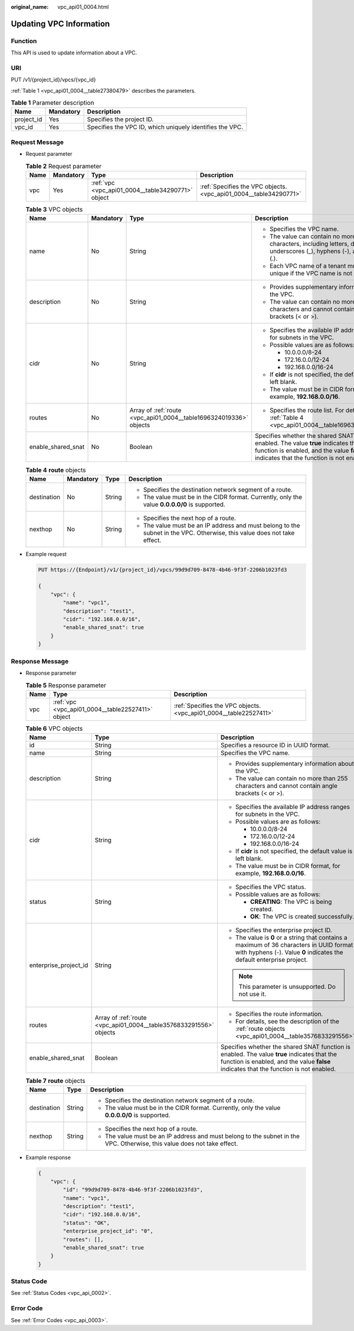 :original_name: vpc_api01_0004.html

.. _vpc_api01_0004:

Updating VPC Information
========================

Function
--------

This API is used to update information about a VPC.

URI
---

PUT /v1/{project_id}/vpcs/{vpc_id}

:ref:`Table 1 <vpc_api01_0004__table27380479>` describes the parameters.

.. _vpc_api01_0004__table27380479:

.. table:: **Table 1** Parameter description

   +------------+-----------+----------------------------------------------------------+
   | Name       | Mandatory | Description                                              |
   +============+===========+==========================================================+
   | project_id | Yes       | Specifies the project ID.                                |
   +------------+-----------+----------------------------------------------------------+
   | vpc_id     | Yes       | Specifies the VPC ID, which uniquely identifies the VPC. |
   +------------+-----------+----------------------------------------------------------+

Request Message
---------------

-  Request parameter

   .. table:: **Table 2** Request parameter

      +------+-----------+---------------------------------------------------+-------------------------------------------------------------------+
      | Name | Mandatory | Type                                              | Description                                                       |
      +======+===========+===================================================+===================================================================+
      | vpc  | Yes       | :ref:`vpc <vpc_api01_0004__table34290771>` object | :ref:`Specifies the VPC objects. <vpc_api01_0004__table34290771>` |
      +------+-----------+---------------------------------------------------+-------------------------------------------------------------------+

   .. _vpc_api01_0004__table34290771:

   .. table:: **Table 3** VPC objects

      +--------------------+-----------------+--------------------------------------------------------------------+---------------------------------------------------------------------------------------------------------------------------------------------------------------------------------------+
      | Name               | Mandatory       | Type                                                               | Description                                                                                                                                                                           |
      +====================+=================+====================================================================+=======================================================================================================================================================================================+
      | name               | No              | String                                                             | -  Specifies the VPC name.                                                                                                                                                            |
      |                    |                 |                                                                    | -  The value can contain no more than 64 characters, including letters, digits, underscores (_), hyphens (-), and periods (.).                                                        |
      |                    |                 |                                                                    | -  Each VPC name of a tenant must be unique if the VPC name is not left blank.                                                                                                        |
      +--------------------+-----------------+--------------------------------------------------------------------+---------------------------------------------------------------------------------------------------------------------------------------------------------------------------------------+
      | description        | No              | String                                                             | -  Provides supplementary information about the VPC.                                                                                                                                  |
      |                    |                 |                                                                    | -  The value can contain no more than 255 characters and cannot contain angle brackets (< or >).                                                                                      |
      +--------------------+-----------------+--------------------------------------------------------------------+---------------------------------------------------------------------------------------------------------------------------------------------------------------------------------------+
      | cidr               | No              | String                                                             | -  Specifies the available IP address ranges for subnets in the VPC.                                                                                                                  |
      |                    |                 |                                                                    | -  Possible values are as follows:                                                                                                                                                    |
      |                    |                 |                                                                    |                                                                                                                                                                                       |
      |                    |                 |                                                                    |    -  10.0.0.0/8-24                                                                                                                                                                   |
      |                    |                 |                                                                    |    -  172.16.0.0/12-24                                                                                                                                                                |
      |                    |                 |                                                                    |    -  192.168.0.0/16-24                                                                                                                                                               |
      |                    |                 |                                                                    |                                                                                                                                                                                       |
      |                    |                 |                                                                    | -  If **cidr** is not specified, the default value is left blank.                                                                                                                     |
      |                    |                 |                                                                    | -  The value must be in CIDR format, for example, **192.168.0.0/16**.                                                                                                                 |
      +--------------------+-----------------+--------------------------------------------------------------------+---------------------------------------------------------------------------------------------------------------------------------------------------------------------------------------+
      | routes             | No              | Array of :ref:`route <vpc_api01_0004__table1696324019336>` objects | -  Specifies the route list. For details, see :ref:`Table 4 <vpc_api01_0004__table1696324019336>`.                                                                                    |
      +--------------------+-----------------+--------------------------------------------------------------------+---------------------------------------------------------------------------------------------------------------------------------------------------------------------------------------+
      | enable_shared_snat | No              | Boolean                                                            | Specifies whether the shared SNAT function is enabled. The value **true** indicates that the function is enabled, and the value **false** indicates that the function is not enabled. |
      +--------------------+-----------------+--------------------------------------------------------------------+---------------------------------------------------------------------------------------------------------------------------------------------------------------------------------------+

   .. _vpc_api01_0004__table1696324019336:

   .. table:: **Table 4** **route** objects

      +-----------------+-----------------+-----------------+--------------------------------------------------------------------------------------------------------------------------+
      | Name            | Mandatory       | Type            | Description                                                                                                              |
      +=================+=================+=================+==========================================================================================================================+
      | destination     | No              | String          | -  Specifies the destination network segment of a route.                                                                 |
      |                 |                 |                 | -  The value must be in the CIDR format. Currently, only the value **0.0.0.0/0** is supported.                           |
      +-----------------+-----------------+-----------------+--------------------------------------------------------------------------------------------------------------------------+
      | nexthop         | No              | String          | -  Specifies the next hop of a route.                                                                                    |
      |                 |                 |                 | -  The value must be an IP address and must belong to the subnet in the VPC. Otherwise, this value does not take effect. |
      +-----------------+-----------------+-----------------+--------------------------------------------------------------------------------------------------------------------------+

-  Example request

   .. code-block:: text

      PUT https://{Endpoint}/v1/{project_id}/vpcs/99d9d709-8478-4b46-9f3f-2206b1023fd3

      {
          "vpc": {
              "name": "vpc1",
              "description": "test1",
              "cidr": "192.168.0.0/16",
              "enable_shared_snat": true
          }
      }

Response Message
----------------

-  Response parameter

   .. table:: **Table 5** Response parameter

      +------+---------------------------------------------------+-------------------------------------------------------------------+
      | Name | Type                                              | Description                                                       |
      +======+===================================================+===================================================================+
      | vpc  | :ref:`vpc <vpc_api01_0004__table22527411>` object | :ref:`Specifies the VPC objects. <vpc_api01_0004__table22527411>` |
      +------+---------------------------------------------------+-------------------------------------------------------------------+

   .. _vpc_api01_0004__table22527411:

   .. table:: **Table 6** VPC objects

      +-----------------------+--------------------------------------------------------------------+---------------------------------------------------------------------------------------------------------------------------------------------------------------------------------------+
      | Name                  | Type                                                               | Description                                                                                                                                                                           |
      +=======================+====================================================================+=======================================================================================================================================================================================+
      | id                    | String                                                             | Specifies a resource ID in UUID format.                                                                                                                                               |
      +-----------------------+--------------------------------------------------------------------+---------------------------------------------------------------------------------------------------------------------------------------------------------------------------------------+
      | name                  | String                                                             | Specifies the VPC name.                                                                                                                                                               |
      +-----------------------+--------------------------------------------------------------------+---------------------------------------------------------------------------------------------------------------------------------------------------------------------------------------+
      | description           | String                                                             | -  Provides supplementary information about the VPC.                                                                                                                                  |
      |                       |                                                                    | -  The value can contain no more than 255 characters and cannot contain angle brackets (< or >).                                                                                      |
      +-----------------------+--------------------------------------------------------------------+---------------------------------------------------------------------------------------------------------------------------------------------------------------------------------------+
      | cidr                  | String                                                             | -  Specifies the available IP address ranges for subnets in the VPC.                                                                                                                  |
      |                       |                                                                    | -  Possible values are as follows:                                                                                                                                                    |
      |                       |                                                                    |                                                                                                                                                                                       |
      |                       |                                                                    |    -  10.0.0.0/8-24                                                                                                                                                                   |
      |                       |                                                                    |    -  172.16.0.0/12-24                                                                                                                                                                |
      |                       |                                                                    |    -  192.168.0.0/16-24                                                                                                                                                               |
      |                       |                                                                    |                                                                                                                                                                                       |
      |                       |                                                                    | -  If **cidr** is not specified, the default value is left blank.                                                                                                                     |
      |                       |                                                                    | -  The value must be in CIDR format, for example, **192.168.0.0/16**.                                                                                                                 |
      +-----------------------+--------------------------------------------------------------------+---------------------------------------------------------------------------------------------------------------------------------------------------------------------------------------+
      | status                | String                                                             | -  Specifies the VPC status.                                                                                                                                                          |
      |                       |                                                                    | -  Possible values are as follows:                                                                                                                                                    |
      |                       |                                                                    |                                                                                                                                                                                       |
      |                       |                                                                    |    -  **CREATING**: The VPC is being created.                                                                                                                                         |
      |                       |                                                                    |    -  **OK**: The VPC is created successfully.                                                                                                                                        |
      +-----------------------+--------------------------------------------------------------------+---------------------------------------------------------------------------------------------------------------------------------------------------------------------------------------+
      | enterprise_project_id | String                                                             | -  Specifies the enterprise project ID.                                                                                                                                               |
      |                       |                                                                    | -  The value is **0** or a string that contains a maximum of 36 characters in UUID format with hyphens (-). Value **0** indicates the default enterprise project.                     |
      |                       |                                                                    |                                                                                                                                                                                       |
      |                       |                                                                    | .. note::                                                                                                                                                                             |
      |                       |                                                                    |                                                                                                                                                                                       |
      |                       |                                                                    |    This parameter is unsupported. Do not use it.                                                                                                                                      |
      +-----------------------+--------------------------------------------------------------------+---------------------------------------------------------------------------------------------------------------------------------------------------------------------------------------+
      | routes                | Array of :ref:`route <vpc_api01_0004__table3576833291556>` objects | -  Specifies the route information.                                                                                                                                                   |
      |                       |                                                                    | -  For details, see the description of the :ref:`route objects <vpc_api01_0004__table3576833291556>`.                                                                                 |
      +-----------------------+--------------------------------------------------------------------+---------------------------------------------------------------------------------------------------------------------------------------------------------------------------------------+
      | enable_shared_snat    | Boolean                                                            | Specifies whether the shared SNAT function is enabled. The value **true** indicates that the function is enabled, and the value **false** indicates that the function is not enabled. |
      +-----------------------+--------------------------------------------------------------------+---------------------------------------------------------------------------------------------------------------------------------------------------------------------------------------+

   .. _vpc_api01_0004__table3576833291556:

   .. table:: **Table 7** **route** objects

      +-----------------------+-----------------------+--------------------------------------------------------------------------------------------------------------------------+
      | Name                  | Type                  | Description                                                                                                              |
      +=======================+=======================+==========================================================================================================================+
      | destination           | String                | -  Specifies the destination network segment of a route.                                                                 |
      |                       |                       | -  The value must be in the CIDR format. Currently, only the value **0.0.0.0/0** is supported.                           |
      +-----------------------+-----------------------+--------------------------------------------------------------------------------------------------------------------------+
      | nexthop               | String                | -  Specifies the next hop of a route.                                                                                    |
      |                       |                       | -  The value must be an IP address and must belong to the subnet in the VPC. Otherwise, this value does not take effect. |
      +-----------------------+-----------------------+--------------------------------------------------------------------------------------------------------------------------+

-  Example response

   .. code-block::

      {
          "vpc": {
              "id": "99d9d709-8478-4b46-9f3f-2206b1023fd3",
              "name": "vpc1",
              "description": "test1",
              "cidr": "192.168.0.0/16",
              "status": "OK",
              "enterprise_project_id": "0",
              "routes": [],
              "enable_shared_snat": true
          }
      }

Status Code
-----------

See :ref:`Status Codes <vpc_api_0002>`.

Error Code
----------

See :ref:`Error Codes <vpc_api_0003>`.
